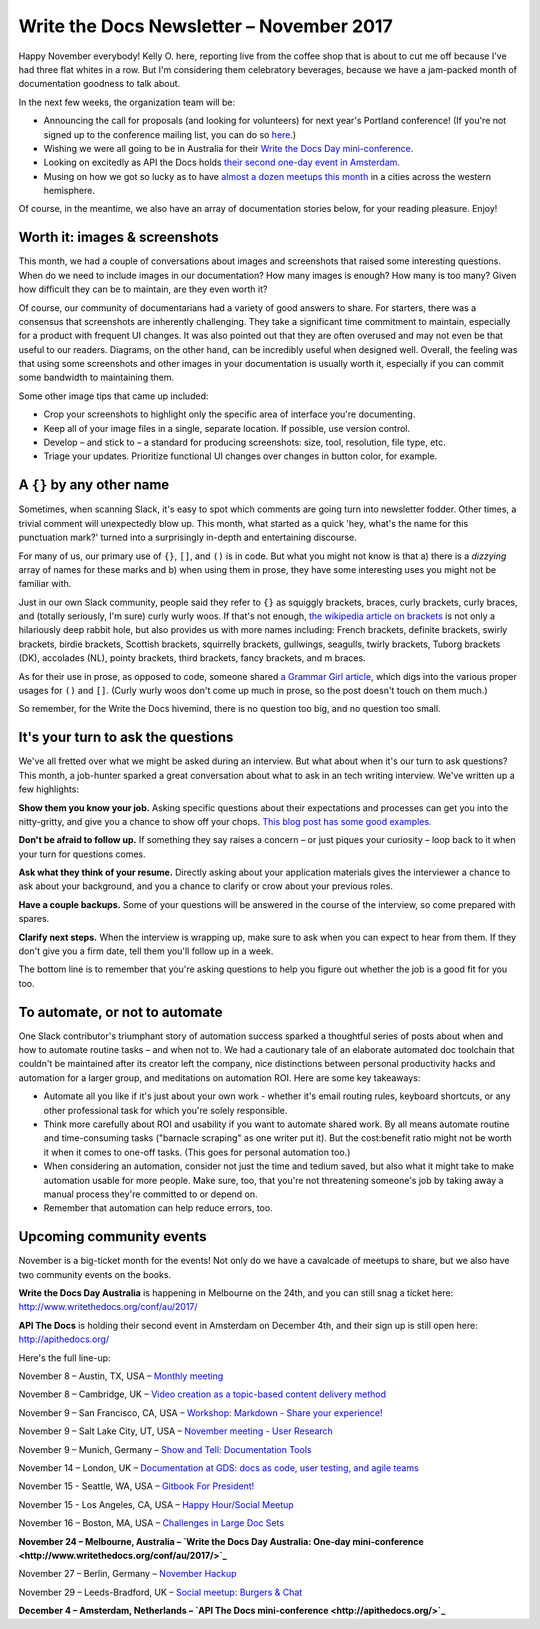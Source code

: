 .. post:: November 05, 2017
   :tags: newsletter


#########################################
Write the Docs Newsletter – November 2017
#########################################

Happy November everybody! Kelly O. here, reporting live from the coffee shop that is about to cut me off because I've had three flat whites in a row. But I'm considering them celebratory beverages, because we have a jam-packed month of documentation goodness to talk about.

In the next few weeks, the organization team will be:

- Announcing the call for proposals (and looking for volunteers) for next year's Portland conference! (If you're not signed up to the conference mailing list, you can do so  `here <http://www.writethedocs.org/newsletter/>`_.)
- Wishing we were all going to be in Australia for their `Write the Docs Day mini-conference <http://www.writethedocs.org/conf/au/2017/>`_.
- Looking on excitedly as API the Docs holds `their second one-day event in Amsterdam <http://apithedocs.org/>`_.
- Musing on how we got so lucky as to have `almost a dozen meetups this month <#upcoming-community-events>`_ in a cities across the western hemisphere.

Of course, in the meantime, we also have an array of documentation stories below, for your reading pleasure. Enjoy!

******************************
Worth it: images & screenshots
******************************
This month, we had a couple of conversations about images and screenshots that raised some interesting questions. When do we need to include images in our documentation? How many images is enough? How many is too many? Given how difficult they can be to maintain, are they even worth it?

Of course, our community of documentarians had a variety of good answers to share. For starters, there was a consensus that screenshots are inherently challenging. They take a significant time commitment to maintain, especially for a product with frequent UI changes. It was also pointed out that they are often overused and may not even be that useful to our readers. Diagrams, on the other hand, can be incredibly useful when designed well. Overall, the feeling was that using some screenshots and other images in your documentation is usually worth it, especially if you can commit some bandwidth to maintaining them.

Some other image tips that came up included:

* Crop your screenshots to highlight only the specific area of interface you're documenting.
* Keep all of your image files in a single, separate location. If possible, use version control.
* Develop – and stick to – a standard for producing screenshots: size, tool, resolution, file type, etc.
* Triage your updates. Prioritize functional UI changes over changes in button color, for example.

**************************
A ``{}`` by any other name
**************************

Sometimes, when scanning Slack, it's easy to spot which comments are going turn into newsletter fodder. Other times, a trivial comment will unexpectedly blow up. This month, what started as a quick 'hey, what's the name for this punctuation mark?' turned into a surprisingly in-depth and entertaining discourse.

For many of us, our primary use of ``{}``, ``[]``, and ``()`` is in code. But what you might not know is that a) there is a *dizzying* array of names for these marks and b) when using them in prose, they have some interesting uses you might not be familiar with.

Just in our own Slack community, people said they refer to ``{}`` as squiggly brackets, braces, curly brackets, curly braces, and (totally seriously, I'm sure) curly wurly woos. If that's not enough, `the wikipedia article on brackets <https://en.wikipedia.org/wiki/Bracket>`_ is not only a hilariously deep rabbit hole, but also provides us with more names including: French brackets, definite brackets, swirly brackets, birdie brackets, Scottish brackets, squirrelly brackets, gullwings, seagulls, twirly brackets, Tuborg brackets (DK), accolades (NL), pointy brackets, third brackets, fancy brackets, and m braces.

As for their use in prose, as opposed to code, someone shared `a Grammar Girl article <http://www.quickanddirtytips.com/education/grammar/parentheses-brackets-and-braces>`_, which digs into the various proper usages for ``()`` and ``[]``. (Curly wurly woos don't come up much in prose, so the post doesn't touch on them much.)

So remember, for the Write the Docs hivemind, there is no question too big, and no question too small.

***********************************
It's your turn to ask the questions
***********************************

We've all fretted over what we might be asked during an interview. But what about when it's our turn to ask questions? This month, a job-hunter sparked a great conversation about what to ask in an tech writing interview. We've written up a few highlights:

**Show them you know your job.** Asking specific questions about their expectations and processes can get you into the nitty-gritty, and give you a chance to show off your chops. `This blog post has some good examples. <http://stcrmc.org/wordpress/?p=2968#>`_

**Don't be afraid to follow up.** If something they say raises a concern – or just piques your curiosity – loop back to it when your turn for questions comes.

**Ask what they think of your resume.**  Directly asking about your application materials gives the interviewer a chance to ask about your background, and you a chance to clarify or crow about your previous roles.

**Have a couple backups.** Some of your questions will be answered in the course of the interview, so come prepared with spares.

**Clarify next steps.** When the interview is wrapping up, make sure to ask when you can expect to hear from them. If they don't give you a firm date, tell them you'll follow up in a week.

The bottom line is to remember that you're asking questions to help you figure out whether the job is a good fit for you too.

*******************************
To automate, or not to automate
*******************************

One Slack contributor's triumphant story of automation success sparked a thoughtful series of posts about when and how to automate routine tasks – and when not to. We had a cautionary tale of an elaborate automated doc toolchain that couldn't be maintained after its creator left the company, nice distinctions between personal productivity hacks and automation for a larger group, and meditations on automation ROI. Here are some key takeaways:

* Automate all you like if it's just about your own work - whether it's email routing rules, keyboard shortcuts, or any other professional task for which you're solely responsible.

* Think more carefully about ROI and usability if you want to automate shared work. By all means automate routine and time-consuming tasks ("barnacle scraping" as one writer put it). But the cost:benefit ratio might not be worth it when it comes to one-off tasks. (This goes for personal automation too.)

* When considering an automation, consider not just the time and tedium saved, but also what it might take to make automation usable for more people. Make sure, too, that you're not threatening someone's job by taking away a manual process they're committed to or depend on.

* Remember that automation can help reduce errors, too.

*************************
Upcoming community events
*************************

November is a big-ticket month for the events! Not only do we have a cavalcade of meetups to share, but we also have two community events on the books.

**Write the Docs Day Australia** is happening in Melbourne on the 24th, and you can still snag a ticket here: `http://www.writethedocs.org/conf/au/2017/ <http://www.writethedocs.org/conf/au/2017/>`_

**API The Docs** is holding their second event in Amsterdam on December 4th, and their sign up is still open here: `http://apithedocs.org/ <http://apithedocs.org/>`_

Here's the full line-up:

November 8 – Austin, TX, USA – `Monthly meeting <https://www.meetup.com/WriteTheDocs-ATX-Meetup/events/244673170/>`_

November 8 – Cambridge, UK – `Video creation as a topic-based content delivery method <https://www.meetup.com/Write-The-Docs-Cambridge/events/243706280>`_

November 9 – San Francisco, CA, USA – `Workshop: Markdown - Share your experience! <https://www.meetup.com/Write-the-Docs-SF/events/244259228/>`_

November 9 – Salt Lake City, UT, USA – `November meeting - User Research <https://www.meetup.com/Write-the-Docs-SLC/events/243469232/>`_

November 9 – Munich, Germany – `Show and Tell: Documentation Tools <https://www.meetup.com/Write-the-Docs-Munich/events/244749266/>`_

November 14 – London, UK – `Documentation at GDS: docs as code, user testing, and agile teams <https://www.meetup.com/Write-The-Docs-London/events/243142541/>`_

November 15 - Seattle, WA, USA – `Gitbook For President! <https://www.meetup.com/Write-The-Docs-Seattle/events/244155840/>`_

November 15 - Los Angeles, CA, USA – `Happy Hour/Social Meetup <https://www.meetup.com/Write-the-Docs-Los-Angeles/events/244468358>`_

November 16 – Boston, MA, USA – `Challenges in Large Doc Sets <https://www.meetup.com/Write-the-Docs-BOS/events/244174338/>`_

**November 24 – Melbourne, Australia – `Write the Docs Day Australia: One-day mini-conference <http://www.writethedocs.org/conf/au/2017/>`_**

November 27 – Berlin, Germany – `November Hackup <https://www.meetup.com/Write-The-Docs-Berlin/events/244348754/>`_

November 29 – Leeds-Bradford, UK – `Social meetup: Burgers & Chat <https://www.meetup.com/Write-the-Docs-Leeds-Bradford/events/244243638/>`_

**December 4 – Amsterdam, Netherlands – `API The Docs mini-conference <http://apithedocs.org/>`_**
